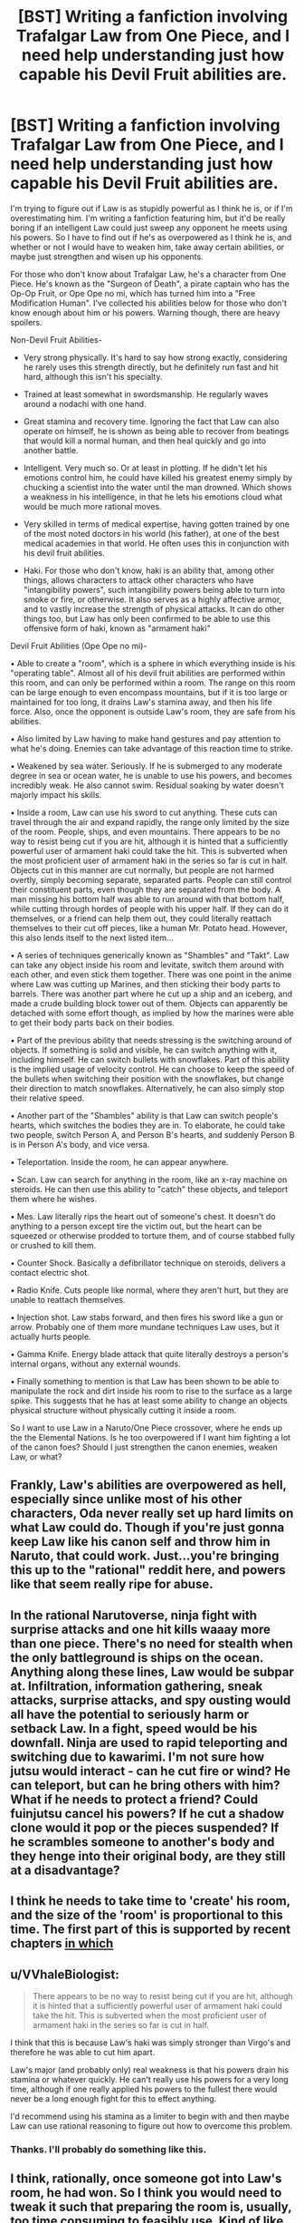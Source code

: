 #+TITLE: [BST] Writing a fanfiction involving Trafalgar Law from One Piece, and I need help understanding just how capable his Devil Fruit abilities are.

* [BST] Writing a fanfiction involving Trafalgar Law from One Piece, and I need help understanding just how capable his Devil Fruit abilities are.
:PROPERTIES:
:Author: The_Entire_Eurozone
:Score: 11
:DateUnix: 1429193363.0
:DateShort: 2015-Apr-16
:END:
I'm trying to figure out if Law is as stupidly powerful as I think he is, or if I'm overestimating him. I'm writing a fanfiction featuring him, but it'd be really boring if an intelligent Law could just sweep any opponent he meets using his powers. So I have to find out if he's as overpowered as I think he is, and whether or not I would have to weaken him, take away certain abilities, or maybe just strengthen and wisen up his opponents.

For those who don't know about Trafalgar Law, he's a character from One Piece. He's known as the "Surgeon of Death", a pirate captain who has the Op-Op Fruit, or Ope Ope no mi, which has turned him into a "Free Modification Human". I've collected his abilities below for those who don't know enough about him or his powers. Warning though, there are heavy spoilers.

Non-Devil Fruit Abilities-

- Very strong physically. It's hard to say how strong exactly, considering he rarely uses this strength directly, but he definitely run fast and hit hard, although this isn't his specialty.

- Trained at least somewhat in swordsmanship. He regularly waves around a nodachi with one hand.

- Great stamina and recovery time. Ignoring the fact that Law can also operate on himself, he is shown as being able to recover from beatings that would kill a normal human, and then heal quickly and go into another battle.

- Intelligent. Very much so. Or at least in plotting. If he didn't let his emotions control him, he could have killed his greatest enemy simply by chucking a scientist into the water until the man drowned. Which shows a weakness in his intelligence, in that he lets his emotions cloud what would be much more rational moves.

- Very skilled in terms of medical expertise, having gotten trained by one of the most noted doctors in his world (his father), at one of the best medical academies in that world. He often uses this in conjunction with his devil fruit abilities.

- Haki. For those who don't know, haki is an ability that, among other things, allows characters to attack other characters who have "intangibility powers", such intangibility powers being able to turn into smoke or fire, or otherwise. It also serves as a highly affective armor, and to vastly increase the strength of physical attacks. It can do other things too, but Law has only been confirmed to be able to use this offensive form of haki, known as "armament haki"

Devil Fruit Abilities (Ope Ope no mi)-

• Able to create a "room", which is a sphere in which everything inside is his "operating table". Almost all of his devil fruit abilities are performed within this room, and can only be performed within a room. The range on this room can be large enough to even encompass mountains, but if it is too large or maintained for too long, it drains Law's stamina away, and then his life force. Also, once the opponent is outside Law's room, they are safe from his abilities.

• Also limited by Law having to make hand gestures and pay attention to what he's doing. Enemies can take advantage of this reaction time to strike.

• Weakened by sea water. Seriously. If he is submerged to any moderate degree in sea or ocean water, he is unable to use his powers, and becomes incredibly weak. He also cannot swim. Residual soaking by water doesn't majorly impact his skills.

• Inside a room, Law can use his sword to cut anything. These cuts can travel through the air and expand rapidly, the range only limited by the size of the room. People, ships, and even mountains. There appears to be no way to resist being cut if you are hit, although it is hinted that a sufficiently powerful user of armament haki could take the hit. This is subverted when the most proficient user of armament haki in the series so far is cut in half. Objects cut in this manner are cut normally, but people are not harmed overtly, simply becoming separate, separated parts. People can still control their constituent parts, even though they are separated from the body. A man missing his bottom half was able to run around with that bottom half, while cutting through hordes of people with his upper half. If they can do it themselves, or a friend can help them out, they could literally reattach themselves to their cut off pieces, like a human Mr. Potato head. However, this also lends itself to the next listed item...

• A series of techniques generically known as "Shambles" and "Takt". Law can take any object inside his room and levitate, switch them around with each other, and even stick them together. There was one point in the anime where Law was cutting up Marines, and then sticking their body parts to barrels. There was another part where he cut up a ship and an iceberg, and made a crude building block tower out of them. Objects can apparently be detached with some effort though, as implied by how the marines were able to get their body parts back on their bodies.

• Part of the previous ability that needs stressing is the switching around of objects. If something is solid and visible, he can switch anything with it, including himself. He can switch bullets with snowflakes. Part of this ability is the implied usage of velocity control. He can choose to keep the speed of the bullets when switching their position with the snowflakes, but change their direction to match snowflakes. Alternatively, he can also simply stop their relative speed.

• Another part of the "Shambles" ability is that Law can switch people's hearts, which switches the bodies they are in. To elaborate, he could take two people, switch Person A, and Person B's hearts, and suddenly Person B is in Person A's body, and vice versa.

• Teleportation. Inside the room, he can appear anywhere.

• Scan. Law can search for anything in the room, like an x-ray machine on steroids. He can then use this ability to "catch" these objects, and teleport them where he wishes.

• Mes. Law literally rips the heart out of someone's chest. It doesn't do anything to a person except tire the victim out, but the heart can be squeezed or otherwise prodded to torture them, and of course stabbed fully or crushed to kill them.

• Counter Shock. Basically a defibrillator technique on steroids, delivers a contact electric shot.

• Radio Knife. Cuts people like normal, where they aren't hurt, but they are unable to reattach themselves.

• Injection shot. Law stabs forward, and then fires his sword like a gun or arrow. Probably one of them more mundane techniques Law uses, but it actually hurts people.

• Gamma Knife. Energy blade attack that quite literally destroys a person's internal organs, without any external wounds.

• Finally something to mention is that Law has been shown to be able to manipulate the rock and dirt inside his room to rise to the surface as a large spike. This suggests that he has at least some ability to change an objects physical structure without physically cutting it inside a room.

So I want to use Law in a Naruto/One Piece crossover, where he ends up the the Elemental Nations. Is he too overpowered if I want him fighting a lot of the canon foes? Should I just strengthen the canon enemies, weaken Law, or what?


** Frankly, Law's abilities are overpowered as hell, especially since unlike most of his other characters, Oda never really set up hard limits on what Law could do. Though if you're just gonna keep Law like his canon self and throw him in Naruto, that could work. Just...you're bringing this up to the "rational" reddit here, and powers like that seem really ripe for abuse.
:PROPERTIES:
:Author: RolandsVaria
:Score: 6
:DateUnix: 1429197055.0
:DateShort: 2015-Apr-16
:END:


** In the rational Narutoverse, ninja fight with surprise attacks and one hit kills waaay more than one piece. There's no need for stealth when the only battleground is ships on the ocean. Anything along these lines, Law would be subpar at. Infiltration, information gathering, sneak attacks, surprise attacks, and spy ousting would all have the potential to seriously harm or setback Law. In a fight, speed would be his downfall. Ninja are used to rapid teleporting and switching due to kawarimi. I'm not sure how jutsu would interact - can he cut fire or wind? He can teleport, but can he bring others with him? What if he needs to protect a friend? Could fuinjutsu cancel his powers? If he cut a shadow clone would it pop or the pieces suspended? If he scrambles someone to another's body and they henge into their original body, are they still at a disadvantage?
:PROPERTIES:
:Author: Stop_Sign
:Score: 2
:DateUnix: 1429203255.0
:DateShort: 2015-Apr-16
:END:


** I think he needs to take time to 'create' his room, and the size of the 'room' is proportional to this time. The first part of this is supported by recent chapters [[#s][in which]]
:PROPERTIES:
:Author: eltegid
:Score: 2
:DateUnix: 1429255498.0
:DateShort: 2015-Apr-17
:END:


** u/VVhaleBiologist:
#+begin_quote
  There appears to be no way to resist being cut if you are hit, although it is hinted that a sufficiently powerful user of armament haki could take the hit. This is subverted when the most proficient user of armament haki in the series so far is cut in half.
#+end_quote

I think that this is because Law's haki was simply stronger than Virgo's and therefore he was able to cut him apart.

Law's major (and probably only) real weakness is that his powers drain his stamina or whatever quickly. He can't really use his powers for a very long time, although if one really applied his powers to the fullest there would never be a long enough fight for this to effect anything.

I'd recommend using his stamina as a limiter to begin with and then maybe Law can use rational reasoning to figure out how to overcome this problem.
:PROPERTIES:
:Author: VVhaleBiologist
:Score: 2
:DateUnix: 1429273793.0
:DateShort: 2015-Apr-17
:END:

*** Thanks. I'll probably do something like this.
:PROPERTIES:
:Author: The_Entire_Eurozone
:Score: 2
:DateUnix: 1429281251.0
:DateShort: 2015-Apr-17
:END:


** I think, rationally, once someone got into Law's room, he had won. So I think you would need to tweak it such that preparing the room is, usually, too time consuming to feasibly use. Kind of like how Kakashis Raikiri (at least when he used it against Zabusa) wouldn't be feasible in a battle unless the opponent was immobilized. And even then, if your opponent is bound long enough for you to stand still and charge for a monologue's worth of time, you could definitely find a less chakra intensive way to kill them. So with Law, I think you could tweak it such that he has a hierarchy of rooms he can set up. So his One Piece one could be the fully realized form of this blood line. But it takes long to set. So maybe he can use smaller, less effective rooms to start with. Maybe he can only cut someone with a little bit more force than an average sword swing in his first tier room. And perhaps he can only heal surface injuries with said first tier. If Law has his fully realized abilities from the get go, and isn't slow about it, the only tactic people can employ against him is "don't get caught in the room". Which means you'd be hard pressed to write good fight scenes, as it would involve Law either wrecking his opponent, or getting wrecked at high speeds (or maybe super long distances, I'm thinking Deidara would counter him handily)
:PROPERTIES:
:Author: Kishoto
:Score: 2
:DateUnix: 1429378164.0
:DateShort: 2015-Apr-18
:END:


** Law can control pretty much everything in his 'room'. But to be safe if the opponent is someone obviously stronger like doffy or admiral spec then dont have him swapping their brain or getting their heart because i think something is stopping him from doing this to stronger opponents.

Also when your done submit your fanfiction to fiction pad there is a growing [[https://fictionpad.com/fandom/1003/One-Piece][One Piece fanfiction]] community there :)
:PROPERTIES:
:Author: RobertOConnor
:Score: 2
:DateUnix: 1429762953.0
:DateShort: 2015-Apr-23
:END:


** At the very least, also think about popping him into Nine-Brained Demon Fox, instead of cannon Naruto.
:PROPERTIES:
:Author: narfanator
:Score: 1
:DateUnix: 1429203012.0
:DateShort: 2015-Apr-16
:END:
